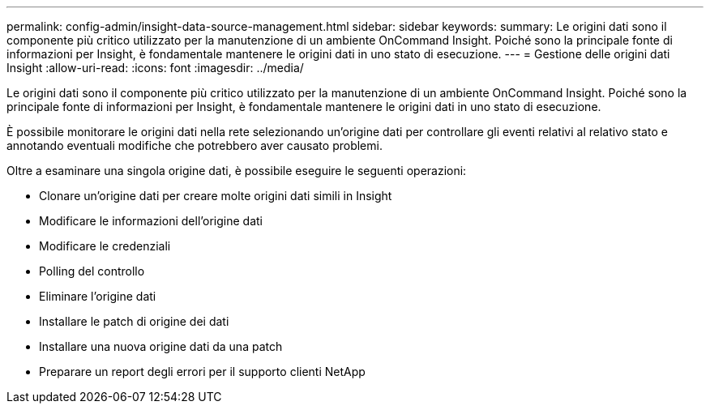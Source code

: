 ---
permalink: config-admin/insight-data-source-management.html 
sidebar: sidebar 
keywords:  
summary: Le origini dati sono il componente più critico utilizzato per la manutenzione di un ambiente OnCommand Insight. Poiché sono la principale fonte di informazioni per Insight, è fondamentale mantenere le origini dati in uno stato di esecuzione. 
---
= Gestione delle origini dati Insight
:allow-uri-read: 
:icons: font
:imagesdir: ../media/


[role="lead"]
Le origini dati sono il componente più critico utilizzato per la manutenzione di un ambiente OnCommand Insight. Poiché sono la principale fonte di informazioni per Insight, è fondamentale mantenere le origini dati in uno stato di esecuzione.

È possibile monitorare le origini dati nella rete selezionando un'origine dati per controllare gli eventi relativi al relativo stato e annotando eventuali modifiche che potrebbero aver causato problemi.

Oltre a esaminare una singola origine dati, è possibile eseguire le seguenti operazioni:

* Clonare un'origine dati per creare molte origini dati simili in Insight
* Modificare le informazioni dell'origine dati
* Modificare le credenziali
* Polling del controllo
* Eliminare l'origine dati
* Installare le patch di origine dei dati
* Installare una nuova origine dati da una patch
* Preparare un report degli errori per il supporto clienti NetApp

